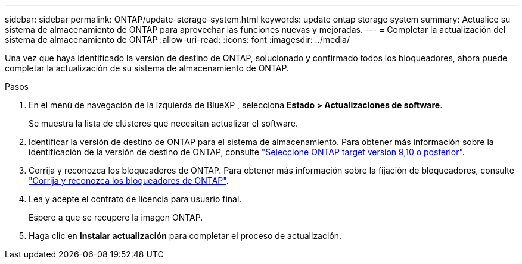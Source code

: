 ---
sidebar: sidebar 
permalink: ONTAP/update-storage-system.html 
keywords: update ontap storage system 
summary: Actualice su sistema de almacenamiento de ONTAP para aprovechar las funciones nuevas y mejoradas. 
---
= Completar la actualización del sistema de almacenamiento de ONTAP
:allow-uri-read: 
:icons: font
:imagesdir: ../media/


[role="lead"]
Una vez que haya identificado la versión de destino de ONTAP, solucionado y confirmado todos los bloqueadores, ahora puede completar la actualización de su sistema de almacenamiento de ONTAP.

.Pasos
. En el menú de navegación de la izquierda de BlueXP , selecciona *Estado > Actualizaciones de software*.
+
Se muestra la lista de clústeres que necesitan actualizar el software.

. Identificar la versión de destino de ONTAP para el sistema de almacenamiento. Para obtener más información sobre la identificación de la versión de destino de ONTAP, consulte link:../ONTAP/choose-ontap-910-later.html["Seleccione ONTAP target version 9,10 o posterior"].
. Corrija y reconozca los bloqueadores de ONTAP. Para obtener más información sobre la fijación de bloqueadores, consulte link:../ONTAP/fix-blockers-warnings.html["Corrija y reconozca los bloqueadores de ONTAP"].
. Lea y acepte el contrato de licencia para usuario final.
+
Espere a que se recupere la imagen ONTAP.

. Haga clic en *Instalar actualización* para completar el proceso de actualización.

